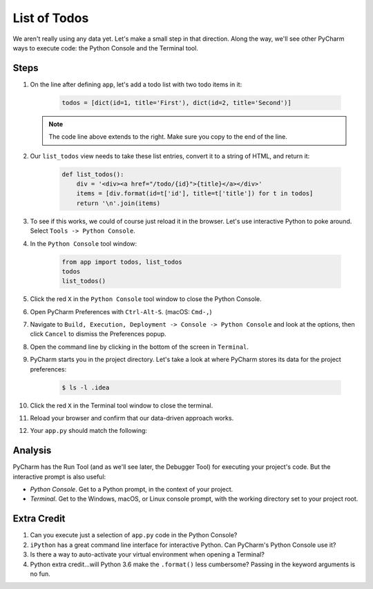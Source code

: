 =============
List of Todos
=============

We aren't really using any data yet. Let's make a small step in
that direction. Along the way, we'll see other PyCharm ways to execute
code: the Python Console and the Terminal tool.

Steps
=====

#. On the line after defining ``app``, let's add a todo list with two
   todo items in it:

    .. code-block:: python

        todos = [dict(id=1, title='First'), dict(id=2, title='Second')]

   .. note::

     The code line above extends to the right. Make sure you copy to
     the end of the line.

#. Our ``list_todos`` view needs to take these list entries, convert
   it to a string of HTML, and return it:

    .. code-block:: python

        def list_todos():
            div = '<div><a href="/todo/{id}">{title}</a></div>'
            items = [div.format(id=t['id'], title=t['title']) for t in todos]
            return '\n'.join(items)

#. To see if this works, we could of course just reload it in the browser. Let's
   use interactive Python to poke around. Select ``Tools -> Python Console``.

#. In the ``Python Console`` tool window:

    .. code-block:: python

        from app import todos, list_todos
        todos
        list_todos()

#. Click the red ``X`` in the ``Python Console`` tool window to close the Python Console.

#. Open PyCharm Preferences with ``Ctrl-Alt-S``. (macOS: ``Cmd-,``)

#. Navigate to ``Build, Execution, Deployment -> Console -> Python Console``
   and look at the options, then click ``Cancel`` to dismiss the Preferences
   popup.

#. Open the command line by clicking in the bottom of the screen in ``Terminal``.

#. PyCharm starts you in the project directory. Let's take a look at where
   PyCharm stores its data for the project preferences:

    .. code-block:: bash

        $ ls -l .idea

#. Click the red ``X`` in the Terminal tool window to close the terminal.

#. Reload your browser and confirm that our data-driven approach works.

#. Your ``app.py`` should match the following:

   .. literalinclude:: app.py
    :caption: app.py in List of Todos
    :language: py


Analysis
========

PyCharm has the Run Tool (and as we'll see later, the Debugger Tool) for
executing your project's code. But the interactive prompt is also useful:

- *Python Console*. Get to a Python prompt, in the context of your project.

- *Terminal*. Get to the Windows, macOS, or Linux console prompt, with
  the working directory set to your project root.

Extra Credit
============

#. Can you execute just a selection of ``app.py`` code in the Python Console?

#. ``iPython`` has a great command line interface for interactive Python. Can
   PyCharm's Python Console use it?

#. Is there a way to auto-activate your virtual environment when opening a Terminal?

#. Python extra credit...will Python 3.6 make the ``.format()`` less
   cumbersome? Passing in the keyword arguments is no fun.